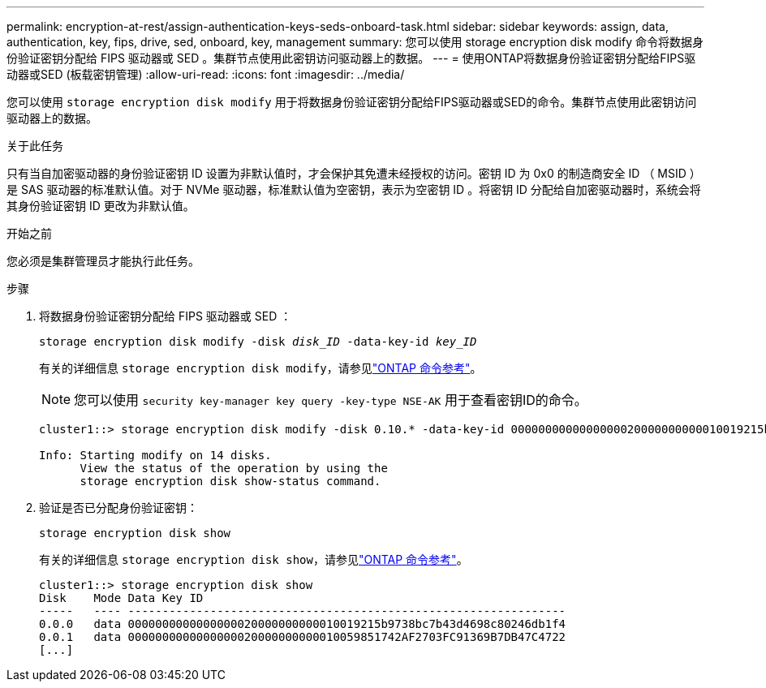 ---
permalink: encryption-at-rest/assign-authentication-keys-seds-onboard-task.html 
sidebar: sidebar 
keywords: assign, data, authentication, key, fips, drive, sed, onboard, key, management 
summary: 您可以使用 storage encryption disk modify 命令将数据身份验证密钥分配给 FIPS 驱动器或 SED 。集群节点使用此密钥访问驱动器上的数据。 
---
= 使用ONTAP将数据身份验证密钥分配给FIPS驱动器或SED (板载密钥管理)
:allow-uri-read: 
:icons: font
:imagesdir: ../media/


[role="lead"]
您可以使用 `storage encryption disk modify` 用于将数据身份验证密钥分配给FIPS驱动器或SED的命令。集群节点使用此密钥访问驱动器上的数据。

.关于此任务
只有当自加密驱动器的身份验证密钥 ID 设置为非默认值时，才会保护其免遭未经授权的访问。密钥 ID 为 0x0 的制造商安全 ID （ MSID ）是 SAS 驱动器的标准默认值。对于 NVMe 驱动器，标准默认值为空密钥，表示为空密钥 ID 。将密钥 ID 分配给自加密驱动器时，系统会将其身份验证密钥 ID 更改为非默认值。

.开始之前
您必须是集群管理员才能执行此任务。

.步骤
. 将数据身份验证密钥分配给 FIPS 驱动器或 SED ：
+
`storage encryption disk modify -disk _disk_ID_ -data-key-id _key_ID_`

+
有关的详细信息 `storage encryption disk modify`，请参见link:https://docs.netapp.com/us-en/ontap-cli/storage-encryption-disk-modify.html["ONTAP 命令参考"^]。

+
[NOTE]
====
您可以使用 `security key-manager key query -key-type NSE-AK` 用于查看密钥ID的命令。

====
+
[listing]
----
cluster1::> storage encryption disk modify -disk 0.10.* -data-key-id 0000000000000000020000000000010019215b9738bc7b43d4698c80246db1f4

Info: Starting modify on 14 disks.
      View the status of the operation by using the
      storage encryption disk show-status command.
----
. 验证是否已分配身份验证密钥：
+
`storage encryption disk show`

+
有关的详细信息 `storage encryption disk show`，请参见link:https://docs.netapp.com/us-en/ontap-cli/storage-encryption-disk-show.html["ONTAP 命令参考"^]。

+
[listing]
----
cluster1::> storage encryption disk show
Disk    Mode Data Key ID
-----   ---- ----------------------------------------------------------------
0.0.0   data 0000000000000000020000000000010019215b9738bc7b43d4698c80246db1f4
0.0.1   data 0000000000000000020000000000010059851742AF2703FC91369B7DB47C4722
[...]
----

